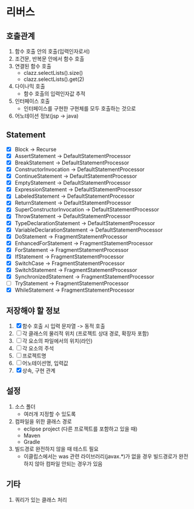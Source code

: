 * 리버스
** 호출관계
1. 함수 호출 안의 호출(입력인자로서)
2. 조건문, 반복문 안에서 함수 호출
3. 연결된 함수 호출
   - clazz.selectLists().size()
   - clazz.selectLists().get(2)
4. 다이나믹 호출
   - 함수 호출의 입력인자값 추적
5. 인터페이스 호출
   - 인터페이스를 구현한 구현체를 모두 호출하는 것으로
6. 어노테이션 정보(jsp -> java)
** Statement
  - [X] Block                         -> Recurse
  - [X] AssertStatement               -> DefaultStatementProcessor
  - [X] BreakStatement                -> DefaultStatementProcessor
  - [X] ConstructorInvocation         -> DefaultStatementProcessor
  - [X] ContinueStatement             -> DefaultStatementProcessor
  - [X] EmptyStatement                -> DefaultStatementProcessor
  - [X] ExpressionStatement           -> DefaultStatementProcessor
  - [X] LabeledStatement              -> DefaultStatementProcessor
  - [X] ReturnStatement               -> DefaultStatementProcessor
  - [X] SuperConstructorInvocation    -> DefaultStatementProcessor
  - [X] ThrowStatement                -> DefaultStatementProcessor
  - [X] TypeDeclarationStatement      -> DefaultStatementProcessor
  - [X] VariableDeclarationStatement  -> DefaultStatementProcessor
  - [X] DoStatement                   -> FragmentStatementProcessor
  - [X] EnhancedForStatement          -> FragmentStatementProcessor
  - [X] ForStatement                  -> FragmentStatementProcessor
  - [X] IfStatement                   -> FragmentStatementProcessor
  - [X] SwitchCase                    -> FragmentStatementProcessor
  - [X] SwitchStatement               -> FragmentStatementProcessor
  - [X] SynchronizedStatement         -> FragmentStatementProcessor
  - [ ] TryStatement                  -> FragmentStatementProcessor
  - [X] WhileStatement                -> FragmentStatementProcessor
** 저장해야 할 정보
1. [X] 함수 호출 시 입력 문자열 -> 동적 호출
2. [ ] 각 클래스의 물리적 위치 (프로젝트 상대 경로, 확장자 포함)
3. [ ] 각 요소의 파일에서의 위치(라인)
4. [ ] 각 요소의 주석
5. [ ] 프로젝트명
6. [ ] 어노테이션명, 입력값
7. [X] 상속, 구현 관계
** 설정
1. 소스 폴더
   - 여러개 지정할 수 있도록
2. 컴파일을 위한 클래스 경로
   - eclipse project (다른 프로젝트를 포함하고 있을 때)
   - Maven
   - Gradle
3. 빌드경로 완전하지 않을 때 테스트 필요
   - 이클립스에서는 was 관련 라이브러리(javax.*)가 없을 경우 빌드경로가 완전하지 않아 컴파일 안되는 경우가 있음
** 기타
1. 쿼리가 있는 클래스 처리
